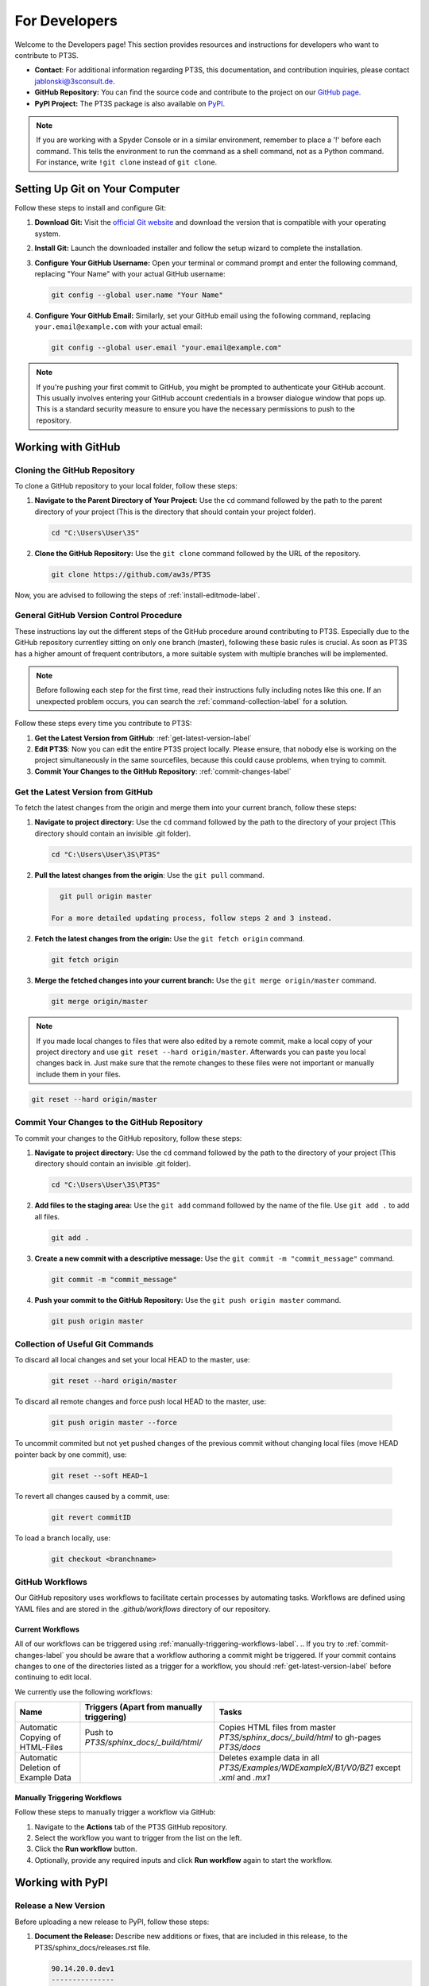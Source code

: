 For Developers
==============

Welcome to the Developers page! This section provides resources and instructions for developers who want to contribute to PT3S. 

- **Contact**: For additional information regarding PT3S, this documentation, and contribution inquiries, please contact `jablonski@3sconsult.de <mailto:jablonski@3sconsult.de>`_.

- **GitHub Repository:** You can find the source code and contribute to the project on our `GitHub page <https://github.com/aw3s/PT3S>`_.

- **PyPI Project:** The PT3S package is also available on `PyPI <https://pypi.org/project/PT3S>`_.

.. note::

   If you are working with a Spyder Console or in a similar environment, remember to place a '!' before each command. This tells the environment to run the command as a shell command, not as a Python command. For instance, write ``!git clone`` instead of ``git clone``.

Setting Up Git on Your Computer
-------------------------------

Follow these steps to install and configure Git:

1. **Download Git:** Visit the `official Git website <https://git-scm.com/downloads>`_ and download the version that is compatible with your operating system.

2. **Install Git:** Launch the downloaded installer and follow the setup wizard to complete the installation.

3. **Configure Your GitHub Username:** Open your terminal or command prompt and enter the following command, replacing "Your Name" with your actual GitHub username:

   .. code-block:: bash

      git config --global user.name "Your Name"

4. **Configure Your GitHub Email:** Similarly, set your GitHub email using the following command, replacing ``your.email@example.com`` with your actual email:

   .. code-block:: bash

      git config --global user.email "your.email@example.com"

.. note::

   If you're pushing your first commit to GitHub, you might be prompted to authenticate your GitHub account. This usually involves entering your GitHub account credentials in a browser dialogue window that pops up. This is a standard security measure to ensure you have the necessary permissions to push to the repository.

Working with GitHub
-------------------

.. _cloning-github-label: 

Cloning the GitHub Repository
~~~~~~~~~~~~~~~~~~~~~~~~~~~~~

To clone a GitHub repository to your local folder, follow these steps:

1. **Navigate to the Parent Directory of Your Project:** Use the ``cd`` command followed by the path to the parent directory of your project (This is the directory that should contain your project folder).

   .. code-block:: bash

      cd "C:\Users\User\3S"

2. **Clone the GitHub Repository:** Use the ``git clone`` command followed by the URL of the repository.

   .. code-block:: bash

      git clone https://github.com/aw3s/PT3S

Now, you are advised to following the steps of :ref:`install-editmode-label`.

General GitHub Version Control Procedure
~~~~~~~~~~~~~~~~~~~~~~~~~~~~~~~~~~~~~~~~

These instructions lay out the different steps of the GitHub procedure around contributing to PT3S. Especially due to the GitHub repository currentley sitting on only one branch (master), following these basic rules is crucial. As soon as PT3S has a higher amount of frequent contributors, a more suitable system with multiple branches will be implemented.

.. note::
    Before following each step for the first time, read their instructions fully including notes like this one. If an unexpected problem occurs, you can search the :ref:`command-collection-label` for a solution.

Follow these steps every time you contribute to PT3S:

1. **Get the Latest Version from GitHub**: :ref:`get-latest-version-label`

2. **Edit PT3S**: Now you can edit the entire PT3S project locally. Please ensure, that nobody else is working on the project simultaneously in the same sourcefiles, because this could cause problems, when trying to commit.

3. **Commit Your Changes to the GitHub Repository**: :ref:`commit-changes-label`

.. _get-latest-version-label:

Get the Latest Version from GitHub
~~~~~~~~~~~~~~~~~~~~~~~~~~~~~~~~~~

To fetch the latest changes from the origin and merge them into your current branch, follow these steps:

1. **Navigate to project directory:** Use the ``cd`` command followed by the path to the directory of your project (This directory should contain an invisible .git folder).

   .. code-block:: bash

      cd "C:\Users\User\3S\PT3S"
      
2. **Pull the latest changes from the origin**: Use the ``git pull`` command. 

   .. code-block:: bash

      git pull origin master
        
    For a more detailed updating process, follow steps 2 and 3 instead.
        
2. **Fetch the latest changes from the origin:** Use the ``git fetch origin`` command.

   .. code-block:: bash

      git fetch origin

3. **Merge the fetched changes into your current branch:** Use the ``git merge origin/master`` command.

   .. code-block:: bash

      git merge origin/master

.. note::
    If you made local changes to files that were also edited by a remote commit, make a local copy of your project directory and use ``git reset --hard origin/master``. Afterwards you can paste you local changes back in. Just make sure that the remote changes to these files were not important or manually include them in your files.

.. code-block:: bash

   git reset --hard origin/master  

.. _commit-changes-label:

Commit Your Changes to the GitHub Repository
~~~~~~~~~~~~~~~~~~~~~~~~~~~~~~~~~~~~~~~~~~~~

To commit your changes to the GitHub repository, follow these steps:

1. **Navigate to project directory:** Use the ``cd`` command followed by the path to the directory of your project (This directory should contain an invisible .git folder).

   .. code-block:: bash

      cd "C:\Users\User\3S\PT3S"

2. **Add files to the staging area:** Use the ``git add`` command followed by the name of the file. Use ``git add .`` to add all files.

   .. code-block:: bash

      git add .

3. **Create a new commit with a descriptive message:** Use the ``git commit -m "commit_message"`` command.

   .. code-block:: bash

      git commit -m "commit_message"

4. **Push your commit to the GitHub Repository:** Use the ``git push origin master`` command.

   .. code-block:: bash

      git push origin master

.. .. note::
    If you want to push multiple commits back to back, keep in mind that the PT3S GitHub repository uses :ref:`github-workflow-label` that might require you to fetch after committing to certain directories. Because workflows can automatically author commits, so fetching ensures you have the latest changes. Alternatively you can check the :ref:`current-workflow-label` utilised by the GitHub Repository and whether the might be triggered by your commit.

.. _command-collection-label:

Collection of Useful Git Commands
~~~~~~~~~~~~~~~~~~~~~~~~~~~~~~~~~

To discard all local changes and set your local HEAD to the master, use:

   .. code-block:: bash

      git reset --hard origin/master

To discard all remote changes and force push local HEAD to the master, use:

   .. code-block:: bash

      git push origin master --force
           
To uncommit commited but not yet pushed changes of the previous commit without changing local files (move HEAD pointer back by one commit), use:

   .. code-block:: bash

      git reset --soft HEAD~1

To revert all changes caused by a commit, use:

   .. code-block:: bash

      git revert commitID
      
To load a branch locally, use:

   .. code-block:: bash

      git checkout <branchname>

.. _github-workflow-label:

GitHub Workflows
~~~~~~~~~~~~~~~~

Our GitHub repository uses workflows to facilitate certain processes by automating tasks. Workflows are defined using YAML files and are stored in the `.github/workflows` directory of our repository.

.. _current-workflow-label:

Current Workflows
^^^^^^^^^^^^^^^^^

All of our workflows can be triggered using :ref:`manually-triggering-workflows-label`. 
.. If you try to :ref:`commit-changes-label` you should be aware that a workflow authoring a commit might be triggered. If your commit contains changes to one of the directories listed as a trigger for a workflow, you should :ref:`get-latest-version-label` before continuing to edit local.

We currently use the following workflows:

.. list-table:: 
   :header-rows: 1

   * - **Name**
     - **Triggers (Apart from manually triggering)**
     - **Tasks**
   * - Automatic Copying of HTML-Files
     - Push to `PT3S/sphinx_docs/_build/html/`
     - Copies HTML files from master `PT3S/sphinx_docs/_build/html` to gh-pages `PT3S/docs`
   * - Automatic Deletion of Example Data
     - 
     - Deletes example data in all `PT3S/Examples/WDExampleX/B1/V0/BZ1` except `.xml` and `.mx1`

.. _manually-triggering-workflows-label:

Manually Triggering Workflows
^^^^^^^^^^^^^^^^^^^^^^^^^^^^^

Follow these steps to manually trigger a workflow via GitHub:

1. Navigate to the **Actions** tab of the PT3S GitHub repository.

2. Select the workflow you want to trigger from the list on the left.

3. Click the **Run workflow** button.

4. Optionally, provide any required inputs and click **Run workflow** again to start the workflow.
                   
Working with PyPI
-----------------     
         
.. _version-control-label:    
          
Release a New Version
~~~~~~~~~~~~~~~~~~~~~

Before uploading a new release to PyPI, follow these steps:

1. **Document the Release:** Describe new additions or fixes, that are included in this release, to the PT3S/sphinx_docs/releases.rst file.
       
   .. code-block:: rst
   
      90.14.20.0.dev1
      ---------------
      - readDxAndMx:
          **Fix:**
              - m is constructed (instead of reading m-pickle) if SIR 3S' dbFile is newer than m-pickle; in previous releases m-pickle was read even if dbFile is newer
          **New:**
              - INFO: if SIR 3S' dbFile is newer than SIR 3S' mxFile; in this case the results are maybe dated or (worse) incompatible to the model 
        
      90.14.19.0.dev1
      ---------------
      **New:**

      - SIR 3S db3 and mx files used in Examples are now included in the package.
          
On the :doc:`releases` page you can view how this rst code is transformed into html.

2. **Change Release Number:** Change the release numbers in the files: PT3S/conf.py, PT3S/setup.py, PT3S/sphinx_docs/conf.py

3. **Test the Examples:** Make sure that all examples included in the documentation are running 

4. **Generate the Documentation:** Follow the steps in :ref:`generating-documentation-label`.
  
        
Upload a New Version to PyPI
~~~~~~~~~~~~~~~~~~~~~~~~~~~~

Follow these steps to upload a new version of your project to PyPI:

1. **Version Control:** Make sure you have documented your changes and changed the release number in all necessary files according to :ref:`version-control-label`.

2. **Navigate to project directory:** Use the ``cd`` command followed by the path to the directory of your project.

   .. code-block:: bash

      cd "C:\Users\User\3S\PT3S"

3. **Delete Old Distributions:** Remove all old distributions in your ``dist`` directory.

4. **Create a New Source Distribution:** Use the ``python setup.py sdist`` command to create a new source distribution of your package.

   .. code-block:: bash

      python setup.py sdist

5. **Generate an API Token on PyPI:** Log into your PyPI account and navigate to your Account Settings. Find "API Tokens" and then "Add API Token". Provide a token name and select the scopes this token should have access to (include PT3S). Click "Create Token" and make sure to copy your new token. This token can be used for all your future PT3S Uploads.

6. **Upload the Distribution with Twine:** Use the ``python -m twine upload dist/*`` command to upload the distribution.

   .. code-block:: bash

      python -m twine upload -u __token__ -p <YOUR TOKEN> dist/* --verbose
 
.. note::

   Make sure to keep your API token secure and do not hard-code it in your scripts or code. It's best to set it as an environment variable or store it in a secret configuration file.

.. _install-editmode-label:

7. **Test the Deployment:** Follow the steps in :ref:`test-the-deployment-label`

Installing PT3S in Editable Mode
--------------------------------

After :ref:`cloning-github-label`, you can install the package in editable mode. Here are the steps:

1. **Navigate to the Directory of the Cloned Repository:** Use the ``cd`` command followed by the path to the directory of your project.

   .. code-block:: bash

      cd "C:\Users\User\3S\PT3S"

2. **Install the Package in Editable Mode:** Use the ``pip install -e .`` command to install the package in editable mode. 

   .. code-block:: bash

      pip install -e .

Now, your package is installed in editable mode. This means that you can make changes to the source code of the package and those changes will take effect immediately without needing to reinstall the package.

By installing PT3S in editable mode, a `PT3S.egg-link` file is created in the `C:\\Users\\User\\AppData\\Local\\anaconda3\\Lib\\site-packages` directory. This file is a link to your project directory and allows Python to import the package as if it were installed normally. If you no longer need the package to be in editable mode, you can simply delete this `PT3S.egg-link` file. Delete also the PT3S-line in easy-install.pth.

PT3S's Documentation
--------------------

The PT3S documentation is edited in PT3S/sphinx_docs and files hosting the documentation are located in PT3S/docs.

.. _generating-documentation-label:

If you want to edit the documentation yourself, you have to install sphinx as a python package first.

Generating the Documentation
~~~~~~~~~~~~~~~~~~~~~~~~~~~~

To generate documentation, follow these steps:

1. **Edit the documentation:** Make your changes in the PT3S/sphinx_docs directory.

2. **Navigate to the PT3S/sphinx_docs directory:** Use the ``cd`` command.

   .. code-block:: bash

      cd "C:\Users\User\3S\PT3S\sphinx_docs"

3. **Make an HTML build:** Use the ``.\make.bat html`` command.

   .. code-block:: bash

      .\make.bat html

3. **Use Build File**: Alternatively, instead of using the ``.\make.bat html`` command, you can simply open the `PT3S/sphinx_docs/make_html_docs.py` file and run it to generate the documentation. This method will not print any Sphinx debugging output and will save time. This alternative is recommended when making many iterative improvements to the documentation.

4. **Commit the changes.** Commit all files from PT3S/sphinx_docs to GitHub (:ref:`commit-changes-label`).

.. 5. **Get the Latest Version**: You should :ref:`get-latest-version-label` before continuing to edit local.

The new documentation can be found at `https://aw3s.github.io/PT3S/index.html <https://aw3s.github.io/PT3S/index.html>`_

.. note::

   The created files in PT3S/sphinx/docs/_build/html are moved to PT3S/docs by one of our :ref:`github-workflow-label` and then hosted via GitHubPages. It might take a couple of minutes until the changes are visible on the website.
   
.. _test-the-deployment-label:

Testing the Deployment
~~~~~~~~~~~~~~~~~~~~~~

Initial Test Setup Process
^^^^^^^^^^^^^^^^^^^^^^^^^^

.. note::
    Not all files mentioned below are publicly available.

To set up all necessary files and programs to run tests on Notebooks, follow these steps:

1. **Setup Docker**: Download and install Docker Desktop. There might be some issues that need fixing in Windows settings. Help from the technical team is advised.

2. **Enable Windows Containers**: Right-click on the Docker Desktop icon in your taskbar and click "Switch to Windows Containers".

3. **Get Docker Files**: Copy `T:/interne_Projekte/PT3S/docker` to `C:/Users/User/3S`.

4. **Copy SirCalc**: The `C:/Users/User/3S/docker/SIR 3S` directory is empty and needs a working copy of SirCalc. The easiest way to achieve this is to copy all files from your local `C:/3S/SIR 3S` to `C:/Users/User/3S/docker/SIR 3S` and then delete unnecessary files. This prevents them from being included in the container, which would make the build process even longer.

5. **Start Docker Engine:** Open Docker Desktop and start the engine.

6. **Navigate to Docker Folder:** Open your terminal or command prompt and navigate to the directory containing your Dockerfile.

   .. code-block:: bash

       cd C:/Users/User/3S/docker

7. **Build the Docker image**: Run the following command in a cmd with the name you want to give to your Docker image (e.g., `pt3stestpotsdam`). This process can take around half an hour. So make sure everything is set up properly.

   .. code-block:: bash

       docker build -t pt3stestpotsdam .

.. This is the Dockerfile that is being built:

.. .. literalinclude:: /../../docker/Dockerfile
..    :language: dockerfile
..    :caption: Dockerfile

Running Tests
^^^^^^^^^^^^^

These tests run on :ref:`environment-versions-label`.

Follow these steps to run tests on the Example Notebooks currently hosted at :doc:`examples`:

1. **Start Docker Engine:** Open Docker Desktop and start the engine.

2. **Navigate to your project directory:** Open your terminal or command prompt and navigate to the directory containing your Dockerfile.

   .. code-block:: bash

      cd "C:/Users/User/3S/docker"

3. **Run the Docker container:** Run the following command with the name of your Docker image.

   .. note::
       The port must differ from a local JupyterLab you might be running (use 8889:8888 instead).

   .. code-block:: bash

      docker run -it --rm -p 8889:8888 pt3stestpotsdam

   The container should now be running, downloading the Example Notebooks, upgrading PT3S to its newest version, and starting nbval tests on them automatically.

   You now have access to a cmd running in the container environment. The `-it` option starts the container in interactive mode, and the `--rm` option removes the container after it exits.

.. 4. **Start JupyterLab:** Type the following command into a new cmd.

   .. code-block:: bash

      docker exec -it pt3stestpotsdam python -m jupyter lab --ip=0.0.0.0 --allow-root
4. **Start JupyterLab:** Type the following command into the container cmd.

   .. code-block:: bash

      python -m jupyter lab --ip=0.0.0.0 --allow-root

5. **Open in local Browser**: Due to there not being a browser installed inside the docker container, JupyterLab will not open automatically. Click on one of the links provided in the cmd output or click on the host of the running container under the container tab in Docker Desktop. You might need to enter a token. This can be found in the cmd output as well. Now you can edit the notebooks inside the docker container.

6. **Test manually**: To test one specific or all examples, run the following commands.

   .. code-block:: bash

      pytest --nbval ExampleX.ipynb

   .. code-block:: bash

      pytest --nbval

.. _environment-versions-label:

Environment Versions
--------------------

This list provides information about the versions of various tools used throughout this project regarding development, creation of documentation, use of examples, etc. It is recommended to use the same versions of these tools, especially if you are contributing.

.. list-table:: 
   :header-rows: 1

   * - **Tool**
     - **Version**
   * - Python
     - 3.8.0
   * - Anaconda
     - 24.7.1 (Not unified yet)
   * - Sphinx
     - 7.2.6

